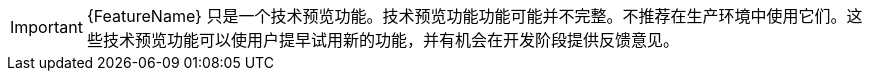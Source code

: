 // When including this file, ensure that {FeatureName} is set immediately before
// the include. Otherwise it will result in an incorrect replacement.

[IMPORTANT]
====
[subs="attributes+"]
{FeatureName} 只是一个技术预览功能。技术预览功能功能可能并不完整。不推荐在生产环境中使用它们。这些技术预览功能可以使用户提早试用新的功能，并有机会在开发阶段提供反馈意见。
====
// Undefine {FeatureName} attribute, so that any mistakes are easily spotted
:!FeatureName:
